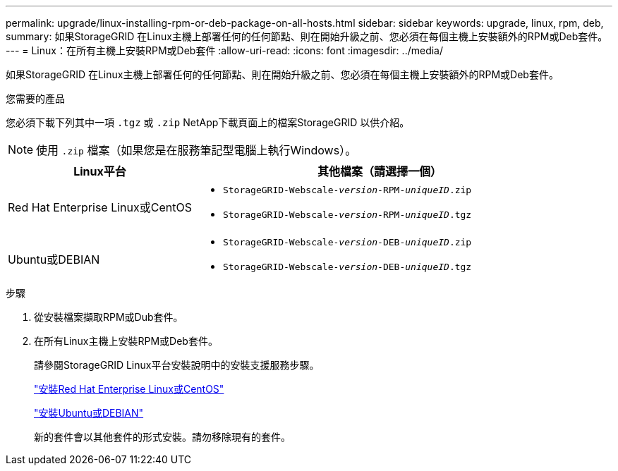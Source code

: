 ---
permalink: upgrade/linux-installing-rpm-or-deb-package-on-all-hosts.html 
sidebar: sidebar 
keywords: upgrade, linux, rpm, deb, 
summary: 如果StorageGRID 在Linux主機上部署任何的任何節點、則在開始升級之前、您必須在每個主機上安裝額外的RPM或Deb套件。 
---
= Linux：在所有主機上安裝RPM或Deb套件
:allow-uri-read: 
:icons: font
:imagesdir: ../media/


[role="lead"]
如果StorageGRID 在Linux主機上部署任何的任何節點、則在開始升級之前、您必須在每個主機上安裝額外的RPM或Deb套件。

.您需要的產品
您必須下載下列其中一項 `.tgz` 或 `.zip` NetApp下載頁面上的檔案StorageGRID 以供介紹。


NOTE: 使用 `.zip` 檔案（如果您是在服務筆記型電腦上執行Windows）。

[cols="1a,2a"]
|===
| Linux平台 | 其他檔案（請選擇一個） 


 a| 
Red Hat Enterprise Linux或CentOS
 a| 
* `StorageGRID-Webscale-_version_-RPM-_uniqueID_.zip`
* `StorageGRID-Webscale-_version_-RPM-_uniqueID_.tgz`




 a| 
Ubuntu或DEBIAN
 a| 
* `StorageGRID-Webscale-_version_-DEB-_uniqueID_.zip`
* `StorageGRID-Webscale-_version_-DEB-_uniqueID_.tgz`


|===
.步驟
. 從安裝檔案擷取RPM或Dub套件。
. 在所有Linux主機上安裝RPM或Deb套件。
+
請參閱StorageGRID Linux平台安裝說明中的安裝支援服務步驟。

+
link:../rhel/index.html["安裝Red Hat Enterprise Linux或CentOS"]

+
link:../ubuntu/index.html["安裝Ubuntu或DEBIAN"]

+
新的套件會以其他套件的形式安裝。請勿移除現有的套件。


